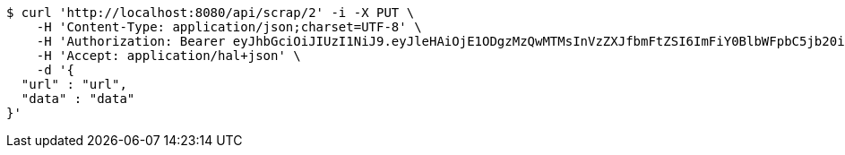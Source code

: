 [source,bash]
----
$ curl 'http://localhost:8080/api/scrap/2' -i -X PUT \
    -H 'Content-Type: application/json;charset=UTF-8' \
    -H 'Authorization: Bearer eyJhbGciOiJIUzI1NiJ9.eyJleHAiOjE1ODgzMzQwMTMsInVzZXJfbmFtZSI6ImFiY0BlbWFpbC5jb20iLCJhdXRob3JpdGllcyI6WyJST0xFX0FETUlOIl0sImp0aSI6IjZmN2NmOGE3LTMyODAtNDU1Yy05NjU1LTUyYjg4M2FhMTdiOCIsImNsaWVudF9pZCI6Im15QXBwIiwic2NvcGUiOlsicmVhZCIsIndyaXRlIl19.ID-kBYok98jjBk26RwIirsTFTRy9CyXPLt2uKXfWDE8' \
    -H 'Accept: application/hal+json' \
    -d '{
  "url" : "url",
  "data" : "data"
}'
----